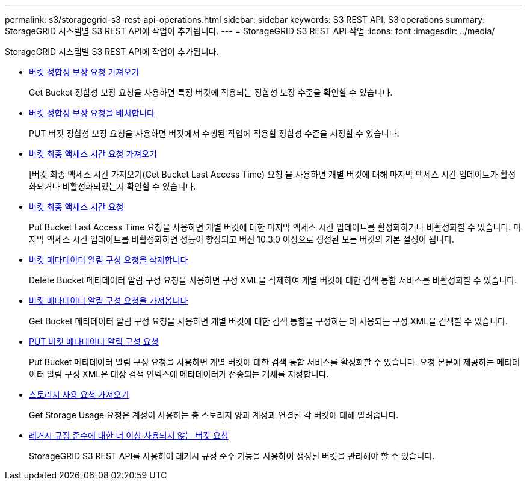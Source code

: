 ---
permalink: s3/storagegrid-s3-rest-api-operations.html 
sidebar: sidebar 
keywords: S3 REST API, S3 operations 
summary: StorageGRID 시스템별 S3 REST API에 작업이 추가됩니다. 
---
= StorageGRID S3 REST API 작업
:icons: font
:imagesdir: ../media/


[role="lead"]
StorageGRID 시스템별 S3 REST API에 작업이 추가됩니다.

* xref:../s3/get-bucket-consistency-request.adoc[버킷 정합성 보장 요청 가져오기]
+
Get Bucket 정합성 보장 요청을 사용하면 특정 버킷에 적용되는 정합성 보장 수준을 확인할 수 있습니다.

* xref:../s3/put-bucket-consistency-request.adoc[버킷 정합성 보장 요청을 배치합니다]
+
PUT 버킷 정합성 보장 요청을 사용하면 버킷에서 수행된 작업에 적용할 정합성 수준을 지정할 수 있습니다.

* xref:../s3/get-bucket-last-access-time-request.adoc[버킷 최종 액세스 시간 요청 가져오기]
+
[버킷 최종 액세스 시간 가져오기(Get Bucket Last Access Time) 요청 을 사용하면 개별 버킷에 대해 마지막 액세스 시간 업데이트가 활성화되거나 비활성화되었는지 확인할 수 있습니다.

* xref:../s3/put-bucket-last-access-time-request.adoc[버킷 최종 액세스 시간 요청]
+
Put Bucket Last Access Time 요청을 사용하면 개별 버킷에 대한 마지막 액세스 시간 업데이트를 활성화하거나 비활성화할 수 있습니다. 마지막 액세스 시간 업데이트를 비활성화하면 성능이 향상되고 버전 10.3.0 이상으로 생성된 모든 버킷의 기본 설정이 됩니다.

* xref:../s3/delete-bucket-metadata-notification-configuration-request.adoc[버킷 메타데이터 알림 구성 요청을 삭제합니다]
+
Delete Bucket 메타데이터 알림 구성 요청을 사용하면 구성 XML을 삭제하여 개별 버킷에 대한 검색 통합 서비스를 비활성화할 수 있습니다.

* xref:../s3/get-bucket-metadata-notification-configuration-request.adoc[버킷 메타데이터 알림 구성 요청을 가져옵니다]
+
Get Bucket 메타데이터 알림 구성 요청을 사용하면 개별 버킷에 대한 검색 통합을 구성하는 데 사용되는 구성 XML을 검색할 수 있습니다.

* xref:../s3/put-bucket-metadata-notification-configuration-request.adoc[PUT 버킷 메타데이터 알림 구성 요청]
+
Put Bucket 메타데이터 알림 구성 요청을 사용하면 개별 버킷에 대한 검색 통합 서비스를 활성화할 수 있습니다. 요청 본문에 제공하는 메타데이터 알림 구성 XML은 대상 검색 인덱스에 메타데이터가 전송되는 개체를 지정합니다.

* xref:../s3/get-storage-usage-request.adoc[스토리지 사용 요청 가져오기]
+
Get Storage Usage 요청은 계정이 사용하는 총 스토리지 양과 계정과 연결된 각 버킷에 대해 알려줍니다.

* xref:../s3/deprecated-bucket-requests-for-legacy-compliance.adoc[레거시 규정 준수에 대한 더 이상 사용되지 않는 버킷 요청]
+
StorageGRID S3 REST API를 사용하여 레거시 규정 준수 기능을 사용하여 생성된 버킷을 관리해야 할 수 있습니다.


